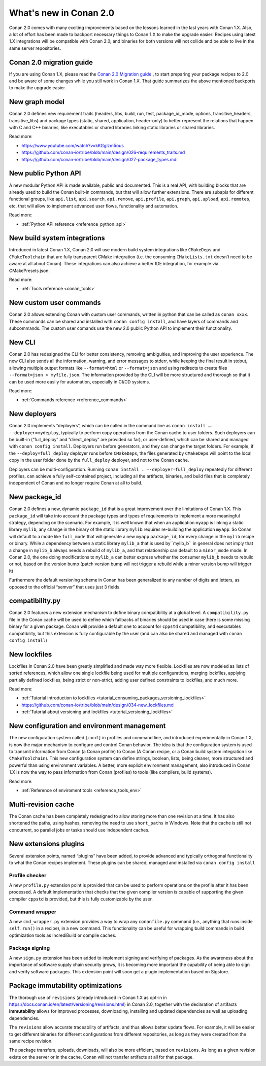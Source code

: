 .. _whatsnew:

What's new in Conan 2.0
========================

Conan 2.0 comes with many exciting improvements based on the lessons learned in the last years with Conan 1.X.
Also, a lot of effort has been made to backport necessary things to Conan 1.X to make the upgrade easier: Recipes using latest 1.X integrations will be compatible with Conan 2.0, and binaries for both versions will not collide and be able to live in the same server repositories.


Conan 2.0 migration guide
-------------------------
If you are using Conan 1.X, please read the `Conan 2.0 Migration guide <https://docs.conan.io/en/latest/conan_v2.html>`_ , to start preparing your package recipes to 2.0 and be aware of some changes while you still work in Conan 1.X. That guide summarizes the above mentioned backports to make the upgrade easier.


New graph model
---------------
Conan 2.0 defines new requirement traits (headers, libs, build, run, test, package_id_mode, options, transitive_headers, transitive_libs) and package types (static, shared, application, header-only) to better represent the relations that happen with C and C++ binaries, like executables or shared libraries linking static libraries or shared libraries. 

Read more:

- https://www.youtube.com/watch?v=kKGglzm5ous
- https://github.com/conan-io/tribe/blob/main/design/026-requirements_traits.md
- https://github.com/conan-io/tribe/blob/main/design/027-package_types.md


New public Python API
---------------------
A new modular Python API is made available, public and documented. This is a real API, with building blocks that are already used to build the Conan built-in commands, but that will allow further extensions. There are subapis for different functional groups, like ``api.list``, ``api.search``, ``api.remove``, ``api.profile``, ``api.graph``, ``api.upload``, ``api.remotes``, etc. that will allow to implement advanced user flows, functionality and automation.

Read more:

- :ref:`Python API reference <reference_python_api>`


New build system integrations
-----------------------------
Introduced in latest Conan 1.X, Conan 2.0 will use modern build system integrations like ``CMakeDeps`` and ``CMakeToolchain`` that are fully transparent CMake integration (i.e. the consuming ``CMakeLists.txt`` doesn’t need to be aware at all about Conan). These integrations can also achieve a better IDE integration, for example via CMakePresets.json.

Read more:

- :ref:`Tools reference <conan_tools>`


New custom user commands
------------------------
Conan 2.0 allows extending Conan with custom user commands, written in python that can be called as ``conan xxxx``. These commands can be shared and installed with ``conan config install``, and have layers of commands and subcommands. The custom user comands use the new 2.0 public Python API to implement their functionality.


New CLI
-------
Conan 2.0 has redesigned the CLI for better consistency, removing ambiguities, and improving the user experience. The new CLI also sends all the information, warning, and error messages to stderr, while keeping the final result in stdout, allowing multiple output formats like ``--format=html`` or ``--format=json`` and using redirects to create files ``--format=json > myfile.json``. The information provided by the CLI will be more structured and thorough so that it can be used more easily for automation, especially in CI/CD systems.

Read more:

- :ref:`Commands reference <reference_commands>`


New deployers
-------------
Conan 2.0 implements “deployers”, which can be called in the command line as ``conan install …. --deployer=mydeploy``, typically to perform copy operations from the Conan cache to user folders. Such deployers can be built-in (“full_deploy” and “direct_deploy” are provided so far), or user-defined, which can be shared and managed with ``conan config install``. Deployers run before generators, and they can change the target folders. For example, if the ``--deploy=full_deploy`` deployer runs before ``CMakeDeps``, the files generated by ``CMakeDeps`` will point to the local copy in the user folder done by the ``full_deploy`` deployer, and not to the Conan cache.

Deployers can be multi-configuration. Running ``conan install . --deployer=full_deploy`` repeatedly for different profiles, can achieve a fully self-contained project, including all the artifacts, binaries, and build files that is completely independent of Conan and no longer require Conan at all to build.


New package_id
--------------
Conan 2.0 defines a new, dynamic ``package_id`` that is a great improvement over the limitations of Conan 1.X. This ``package_id`` will take into account the package types and types of requirements to implement a more meaningful strategy, depending on the scenario. For example, it is well known that when an application ``myapp`` is linking a static library ``mylib``, any change in the binary of the static library ``mylib`` requires re-building the application ``myapp``. So Conan will default to a mode like ``full_mode`` that will generate a new ``myapp`` ``package_id``, for every change in the ``mylib`` recipe or binary. While a dependency between a static library ``mylib_a`` that is used by``mylib_b`` in general does not imply that a change in ``mylib_b`` always needs a rebuild of ``mylib_a``, and that relationship can default to a ``minor_mode`` mode. In Conan 2.0, the one doing modifications to ``mylib_a`` can better express whether the consumer ``mylib_b`` needs to rebuild or not, based on the version bump (patch version bump will not trigger a rebuild while a minor version bump will trigger it)

Furthermore the default versioning scheme in Conan has been generalized to any number of digits and letters, as opposed to the official “semver” that uses just 3 fields.

compatibility.py
----------------
Conan 2.0 features a new extension mechanism to define binary compatibility at a global level. A ``compatibility.py`` file in the Conan cache will be used to define which fallbacks of binaries should be used in case there is some missing binary for a given package. Conan will provide a default one to account for ``cppstd`` compatibility, and executables compatibility, but this extension is fully configurable by the user (and can also be shared and managed with ``conan config install``)

New lockfiles
-------------
Lockfiles in Conan 2.0 have been greatly simplified and made way more flexible. Lockfiles are now modeled as lists of sorted references, which allow one single lockfile being used for multiple configurations, merging lockfiles, applying partially defined lockfiles, being strict or non-strict, adding user defined constraints to lockfiles, and much more.

Read more:

- :ref:`Tutorial introduction to lockfiles <tutorial_consuming_packages_versioning_lockfiles>`
- https://github.com/conan-io/tribe/blob/main/design/034-new_lockfiles.md
- :ref:`Tutorial about versioning and lockfiles <tutorial_versioning_lockfiles>`


New configuration and environment management
---------------------------------------------
The new configuration system called ``[conf]`` in profiles and command line, and introduced experimentally in Conan 1.X, is now the major mechanism to configure and control Conan behavior. The idea is that the configuration system is used to transmit information from Conan (a Conan profile) to Conan (A Conan recipe, or a Conan build system integration like ``CMakeToolchain``). This new configuration system can define strings, boolean, lists, being cleaner, more structured and powerful than using environment variables.
A better, more explicit environment management, also introduced in Conan 1.X is now the way to pass information from Conan (profiles) to tools (like compilers, build systems).

Read more:

- :ref:`Reference of enviroment tools <reference_tools_env>`


Multi-revision cache
-------------------------
The Conan cache has been completely redesigned to allow storing more than one revision at a time. It has also shortened the paths, using hashes, removing the need to use ``short_paths`` in Windows.
Note that the cache is still not concurrent, so parallel jobs or tasks should use independent caches.

New extensions plugins
----------------------
Several extension points, named “plugins” have been added, to provide advanced and typically orthogonal functionality to what the Conan recipes implement. These plugins can be shared, managed and installed via ``conan config install``

Profile checker
+++++++++++++++
A new ``profile.py`` extension point is provided that can be used to perform operations on the profile after it has been processed. A default implementation that checks that the given compiler version is capable of supporting the given compiler ``cppstd`` is provided, but this is fully customizable by the user.

Command wrapper
+++++++++++++++
A new ``cmd_wrapper.py`` extension provides a way to wrap any ``conanfile.py`` command (i.e., anything that runs inside ``self.run()`` in a recipe), in a new command. This functionality can be useful for wrapping build commands in build optimization tools as IncrediBuild or compile caches.

Package signing
+++++++++++++++
A new ``sign.py`` extension has been added to implement signing and verifying of packages. As the awareness about the importance of software supply chain security grows, it is becoming more important the capability of being able to sign and verify software packages. This extension point will soon get a plugin implementation based on Sigstore.

Package immutability optimizations
----------------------------------
The thorough use of ``revisions`` (already introduced in Conan 1.X as opt-in in `<https://docs.conan.io/en/latest/versioning/revisions.html>`_) in Conan 2.0, together with the declaration of artifacts **immutability** allows for improved processes, downloading, installing and updated dependencies as well as uploading dependencies.

The ``revisions`` allow accurate traceability of artifacts, and thus allows better update flows. For example, it will be easier to get different binaries for different configurations from different repositories, as long as they were created from the same recipe revision.

The package transfers, uploads, downloads, will also be more efficient, based on ``revisions``. As long as a given revision exists on the server or in the cache, Conan will not transfer artifacts at all for that package.
